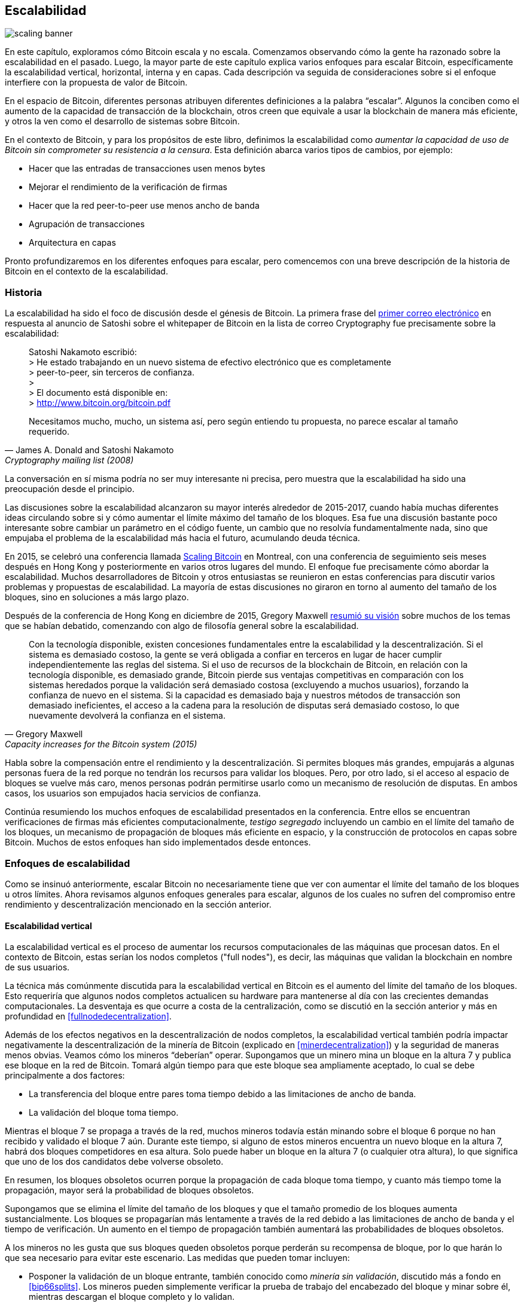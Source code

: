 == Escalabilidad

image::scaling-banner.jpg[]


En este capítulo, exploramos cómo Bitcoin escala y no escala. Comenzamos observando cómo la gente ha razonado sobre la escalabilidad en el pasado. Luego, la mayor parte de este capítulo explica varios enfoques para escalar Bitcoin, específicamente la escalabilidad vertical, horizontal, interna y en capas. Cada descripción va seguida de consideraciones sobre si el enfoque interfiere con la propuesta de valor de Bitcoin.

En el espacio de Bitcoin, diferentes personas atribuyen diferentes definiciones a la palabra "`escalar`". Algunos la conciben como el aumento de la capacidad de transacción de la blockchain, otros creen que equivale a usar la blockchain de manera más eficiente, y otros la ven como el desarrollo de sistemas sobre Bitcoin.

En el contexto de Bitcoin, y para los propósitos de este libro, definimos la escalabilidad como
_aumentar la capacidad de uso de Bitcoin sin comprometer su
resistencia a la censura_. Esta definición abarca varios
tipos de cambios, por ejemplo:

* Hacer que las entradas de transacciones usen menos bytes
* Mejorar el rendimiento de la verificación de firmas
* Hacer que la red peer-to-peer use menos ancho de banda
* Agrupación de transacciones
* Arquitectura en capas

Pronto profundizaremos en los diferentes enfoques para escalar, pero comencemos
con una breve descripción de la historia de Bitcoin en el contexto de la escalabilidad.

=== Historia

La escalabilidad ha sido el foco de discusión desde el génesis de Bitcoin. La
primera frase del
https://www.metzdowd.com/pipermail/cryptography/2008-November/014814.html[primer
correo electrónico] en respuesta al anuncio de Satoshi sobre el whitepaper de Bitcoin en la
lista de correo Cryptography fue precisamente sobre la escalabilidad:

[quote, James A. Donald and Satoshi Nakamoto, Cryptography mailing list (2008)]
____
Satoshi Nakamoto escribió: +
> He estado trabajando en un nuevo sistema de efectivo electrónico que es completamente +
> peer-to-peer, sin terceros de confianza. +
> +
> El documento está disponible en: +
> http://www.bitcoin.org/bitcoin.pdf

Necesitamos mucho, mucho, un sistema así, pero según entiendo tu
propuesta, no parece escalar al tamaño requerido.
____

La conversación en sí misma podría no ser muy interesante ni precisa, pero
muestra que la escalabilidad ha sido una preocupación desde el principio.

Las discusiones sobre la escalabilidad alcanzaron su mayor interés alrededor de 2015-2017, cuando había muchas
diferentes ideas circulando sobre si y cómo aumentar el
límite máximo del tamaño de los bloques. Esa fue una discusión bastante poco interesante
sobre cambiar un parámetro en el código fuente, un cambio que no
resolvía fundamentalmente nada, sino que empujaba el problema de la escalabilidad
más hacia el futuro, acumulando deuda técnica.

En 2015, se celebró una conferencia llamada https://scalingbitcoin.org/[Scaling
Bitcoin] en Montreal, con una conferencia de seguimiento seis meses después en Hong Kong y posteriormente en varios otros lugares del mundo. El enfoque fue precisamente cómo abordar la escalabilidad. Muchos desarrolladores de Bitcoin y otros entusiastas se reunieron en estas conferencias para discutir varios problemas y propuestas de escalabilidad. La mayoría de estas discusiones no giraron en torno al aumento del tamaño de los bloques, sino en soluciones a más largo plazo.

Después de la conferencia de Hong Kong en diciembre de 2015, Gregory Maxwell
https://lists.linuxfoundation.org/pipermail/bitcoin-dev/2015-December/011865.html[resumió
su visión] sobre muchos de los temas que se habían debatido, comenzando con
algo de filosofía general sobre la escalabilidad.

[quote, Gregory Maxwell, Capacity increases for the Bitcoin system (2015)]
____
Con la tecnología disponible, existen concesiones fundamentales
entre la escalabilidad y la descentralización. Si el sistema es demasiado costoso, la gente
se verá obligada a confiar en terceros en lugar de hacer cumplir
independientemente las reglas del sistema. Si el uso de recursos de la blockchain de Bitcoin,
en relación con la tecnología disponible, es demasiado grande, Bitcoin
pierde sus ventajas competitivas en comparación con los sistemas heredados porque
la validación será demasiado costosa (excluyendo a muchos usuarios), forzando la confianza
de nuevo en el sistema. Si la capacidad es demasiado baja y nuestros métodos de
transacción son demasiado ineficientes, el acceso a la cadena para la resolución de disputas
será demasiado costoso, lo que nuevamente devolverá la confianza en el
sistema.
____

Habla sobre la compensación entre el rendimiento y la descentralización. Si permites bloques más grandes, empujarás a algunas personas fuera de la red porque no tendrán los recursos para validar los bloques. Pero, por otro lado, si el acceso al espacio de bloques
se vuelve más caro, menos personas podrán permitirse usarlo como un
mecanismo de resolución de disputas. En ambos casos, los usuarios son empujados hacia servicios de confianza.

Continúa resumiendo los muchos enfoques de escalabilidad presentados en la conferencia. Entre ellos se encuentran verificaciones de firmas más eficientes computacionalmente, _testigo segregado_ incluyendo un cambio en el límite del tamaño de los bloques, un mecanismo de propagación de bloques más eficiente en espacio, y la construcción de protocolos en capas sobre Bitcoin. Muchos de estos enfoques han sido implementados desde entonces.

=== Enfoques de escalabilidad
Como se insinuó anteriormente, escalar Bitcoin no necesariamente tiene que ver con aumentar el límite del tamaño de los bloques u otros límites. Ahora revisamos algunos enfoques generales para escalar, algunos de los cuales no sufren del compromiso entre rendimiento y descentralización mencionado en la sección anterior.

[[verticalscaling]]
==== Escalabilidad vertical

La escalabilidad vertical es el proceso de aumentar los recursos computacionales
de las máquinas que procesan datos. En el contexto de Bitcoin, estas serían
los nodos completos ("full nodes"), es decir, las máquinas que validan la blockchain en nombre de
sus usuarios.

La técnica más comúnmente discutida para la escalabilidad vertical
en Bitcoin es el aumento del límite del tamaño de los bloques. Esto requeriría que algunos nodos completos actualicen su hardware para mantenerse al día con las crecientes demandas computacionales. La desventaja es que ocurre a costa de la centralización, como se discutió en la sección anterior y más en profundidad en <<fullnodedecentralization>>.

Además de los efectos negativos en la descentralización de nodos completos, la escalabilidad vertical también podría impactar negativamente la descentralización de la minería de Bitcoin (explicado en <<minerdecentralization>>) y la seguridad de maneras menos obvias. Veamos cómo los mineros "`deberían`" operar. Supongamos que un minero mina un bloque en la altura 7 y publica ese bloque en la red de Bitcoin. Tomará algún tiempo para que este bloque sea ampliamente aceptado, lo cual se debe principalmente a dos factores:

* La transferencia del bloque entre pares toma tiempo debido a las limitaciones de ancho de banda.
* La validación del bloque toma tiempo.

Mientras el bloque 7 se propaga a través de la red, muchos mineros todavía están minando sobre el bloque 6 porque no han recibido y validado el bloque 7 aún. Durante este tiempo, si alguno de estos mineros encuentra un nuevo bloque en la altura 7, habrá dos bloques competidores en esa altura. Solo puede haber un bloque en la altura 7 (o cualquier otra altura), lo que significa que uno de los dos candidatos debe volverse obsoleto.

En resumen, los bloques obsoletos ocurren porque la propagación de cada bloque toma tiempo, y cuanto más tiempo tome la propagación, mayor será la probabilidad de bloques obsoletos.

Supongamos que se elimina el límite del tamaño de los bloques y que el tamaño promedio de los bloques aumenta sustancialmente. Los bloques se propagarían más lentamente a través de la red debido a las limitaciones de ancho de banda y el tiempo de verificación. Un aumento en el tiempo de propagación también aumentará las probabilidades de bloques obsoletos.

A los mineros no les gusta que sus bloques queden obsoletos porque perderán su recompensa de bloque, por lo que harán lo que sea necesario para evitar este escenario. Las medidas que pueden tomar incluyen:

* Posponer la validación de un bloque entrante, también conocido como
  _minería sin validación_, discutido más a fondo en <<bip66splits>>. Los mineros pueden simplemente verificar la prueba de trabajo del encabezado del bloque y minar sobre él, mientras descargan el bloque completo y lo validan.
* Conectarse a un pool de minería con mayor ancho de banda y conectividad.

La minería sin validación socava aún más la descentralización de los nodos completos, ya que el minero recurre a confiar en los bloques entrantes, al menos temporalmente. También perjudica la seguridad en cierto grado porque una parte del poder computacional de la red está potencialmente construyendo sobre una blockchain inválida, en lugar de construir sobre la cadena más fuerte y válida.

El segundo punto tiene un efecto negativo en la descentralización de los mineros, ver <<minerdecentralization>>, porque usualmente los pools con la mejor conectividad de red y ancho de banda también son los más grandes, lo que hace que los mineros graviten hacia unos pocos pools grandes.

==== Escalabilidad horizontal

La escalabilidad horizontal se refiere a técnicas que dividen la carga de trabajo
entre múltiples máquinas. Aunque este es un enfoque de escalabilidad prevalente
entre sitios web y bases de datos populares, no es fácil de implementar en
Bitcoin.

Muchas personas se refieren a este enfoque de escalabilidad de Bitcoin como _sharding_. Básicamente, consiste en permitir que
cada nodo completo verifique solo una porción de la blockchain. Peter Todd
ha pensado mucho en el concepto de sharding. Escribió un
https://petertodd.org/2015/why-scaling-bitcoin-with-sharding-is-very-hard[artículo de blog] explicando el sharding en términos generales, y también presentando
su propia idea llamada _treechains_. El artículo es difícil de leer,
pero Todd hace algunos puntos que son bastante comprensibles.

[quote, Peter Todd, Why Scaling Bitcoin With Sharding Is Very Hard (2015)]
____
En los sistemas fragmentados, la "defensa del nodo completo" no funciona, al menos directamente. El punto es que no todos tienen todos los datos, por lo que tienes que decidir qué sucede cuando no están disponibles.
____
Luego presenta varias ideas sobre cómo abordar el sharding, o la escalabilidad horizontal. Hacia el final de la publicación concluye:

[quote, Peter Todd, Why Scaling Bitcoin With Sharding Is Very Hard (2015)]
____
Hay un gran problema, sin embargo: ¡santo !@#$, lo anterior es complejo en comparación con Bitcoin! Incluso la versión "infantil" del sharding - mi esquema de linearización en lugar de zk-SNARKS - es probablemente uno o dos órdenes de magnitud más complejo que usar el protocolo de Bitcoin en este momento, sin embargo, en este momento, un gran porcentaje de las empresas en este espacio parecen haber levantado las manos y usado proveedores de API centralizados en su lugar. Implementar lo anterior y ponerlo en manos de los usuarios finales no será fácil.

Por otro lado, la descentralización no es barata: usar PayPal es uno o dos órdenes de magnitud más simple que el protocolo de Bitcoin.
____

La conclusión que él hace es que el sharding _podría_ ser técnicamente
posible, pero vendría al costo de una tremenda complejidad. Dado que
muchos usuarios ya encuentran Bitcoin demasiado complejo y prefieren usar
servicios centralizados en su lugar, va a ser difícil convencerlos de usar
algo aún más complejo.

==== Escalabilidad interna

Si bien la escalabilidad horizontal y vertical han funcionado históricamente bien en sistemas centralizados como bases de datos y servidores web, no parecen ser adecuadas para una red descentralizada como Bitcoin debido a sus efectos centralizadores.

Un enfoque que recibe muy poca apreciación es lo que podemos llamar _escalabilidad interna_, que se traduce en "`hacer más con menos`". Se refiere al trabajo continuo realizado constantemente por muchos desarrolladores para optimizar los algoritmos ya existentes, de modo que podamos hacer más dentro de los límites existentes del sistema.

Las mejoras que se han logrado a través de la escalabilidad interna son impresionantes, por decir lo menos. Para darte una idea general de las mejoras a lo largo de los años, Jameson Lopp
https://blog.lopp.net/bitcoin-core-performance-evolution/[ha realizado pruebas de referencia] sobre la sincronización de la blockchain, comparando muchas versiones diferentes de Bitcoin Core que se remontan a la versión 0.8.

.Rendimiento de la descarga inicial de bloques de varias versiones de Bitcoin Core. En el eje Y está la altura del bloque sincronizado y en el eje X está el tiempo que tomó sincronizar hasta esa altura.
image::Bitcoin-Core-Sync-Performance-1.png[{big-width}]

Las diferentes líneas representan diferentes versiones de Bitcoin Core. La línea más a la izquierda es la última, es decir, la versión 0.22, que fue lanzada en septiembre de 2021 y tomó 396 minutos para sincronizarse completamente. La más a la derecha es la versión 0.8 de noviembre de 2013, que tomó 3452 minutos. Toda esta mejora - aproximadamente 10x - se debe a la escalabilidad interna.

Las mejoras podrían categorizarse como ahorro de espacio (RAM, disco,
ancho de banda, etc.) o ahorro de poder computacional. Ambas categorías
contribuyen a las mejoras en el diagrama anterior.

Un buen ejemplo de mejora computacional se puede encontrar en la
https://github.com/bitcoin-core/secp256k1[biblioteca libsecp256k1], que,
entre otras cosas, implementa las primitivas criptográficas necesarias para
crear y verificar firmas digitales. Pieter Wuille es uno de los
contribuyentes a esta biblioteca, y escribió un
https://twitter.com/pwuille/status/1450471673321381896[hilo de Twitter]
mostrando las mejoras de rendimiento logradas a través de varias "pull requests".

.Rendimiento de la verificación de firmas a lo largo del tiempo, con solicitudes de extracción significativas marcadas en la línea de tiempo.
image::libsecp256k1speedups.png[{half-width}]

The graph shows the trend for two different 64-bit CPU types, namely ARM and x86.
The difference in performance is due to the more specialized instructions
available on x86 compared to the ARM architecture, which has fewer and
more generic instructions. However, the general trend is the same for both
architectures. Note that the Y-axis is logarithmic, which makes the
improvements look less impressive than they actually are.

También hay varios buenos ejemplos de mejoras en el ahorro de espacio que contribuyeron a la mejora del rendimiento. En una
https://murchandamus.medium.com/2-of-3-multisig-inputs-using-pay-to-taproot-d5faf2312ba3[publicación de blog en Medium] sobre la contribución de Taproot al ahorro de espacio, el usuario Murch
compara cuánto espacio en bloque requeriría una firma de umbral 2-de-3,
usando Taproot de varias maneras, así como no usándolo en absoluto.

.Ahorro de espacio para diferentes tipos de gasto, versiones Taproot y legacy.
image::murch-taproot.png[{half-width}]

Una firma múltiple 2-de-3 usando Segwit nativo requeriría un total de
104.5+43 vB = 147.5 vB, mientras que el uso más conservador en espacio de Taproot
requeriría solo 57.5+43 vB = 100.5
vB en el caso de uso estándar. En el peor de los casos y en situaciones raras, como cuando un firmante estándar no está disponible por alguna razón, Taproot usaría 107.5+43 vB = 150.5 vB. No necesitas entender todos los detalles, pero esto debería darte una idea
de cómo los desarrolladores piensan en ahorrar espacio - cada byte cuenta.

Apart from inward scaling in Bitcoin software, there are
some ways in which users can contribute to inward scaling, too. They can
make their transactions more intelligently to save on
transaction fees while simultaneously decreasing their footprints on
full node requirements. Two commonly used techniques toward such goal are called
transaction batching and output consolidation.

The idea with transaction batching is to combine multiple payments
into one single transaction, instead of making one transaction per
payment. This can save you a lot of fees, and at the same time reduce
the block space load.

.Transaction batching combines multiple payments into a single transaction to save on fees.
image::tx-batching.png[{big-width}]

Output consolidation refers to taking advantage of periods of low demand for
block space to combine multiple outputs into a single output. This
can reduce your fee cost later, when you'll need to make a payment while the
demand for block space is high.

.Output consolidation. Melt your coins into one big coin when fees are low to save fees later.
image::utxo-consolidation.png[{big-width}]

It may not be obvious how output consolidation contributes to inward
scaling. After all, the total amount of blockchain data is even slightly
increased with this method. Nonetheless, the UTXO set, i.e. the database that keeps
track of who owns which coins, shrinks because you spend more UTXOs
than you create. This alleviates the burden for full nodes to maintain
their UTXO sets.

Unfortunately, however, these two techniques of _UTXO management_ could
be bad for your own or your payees`' privacy. In the batching case, each
payee will know that all the batched outputs are from you to other payees
(except possibly the change). In the UTXO consolidation case, you will
reveal that the outputs you consolidate belong to the same wallet. So
you may have to make a trade-off between cost efficiency and privacy.

[[layeredscaling]]
==== Layered scaling

The most impactful approach to scaling is probably layering. The
general idea behind layering is that a protocol can settle payments
between users without adding transactions to the blockchain.
This was already discussed briefly in <<trustlessness>> and
<<privacymeasures>>.

A layered protocol begins with two or more people agreeing
on a start transaction that's put on the blockchain, as illustrated in
<<fig-scaling-layer>>.

[[fig-scaling-layer]]
.A typical layer 2 protocol on top of Bitcoin, layer 1.
image::scaling-layer.png[]

How this start transaction is created varies between protocols, but a 
common theme is that the participants create an unsigned start 
transaction and a number of pre-signed punishment
transactions, that spend the output of the start transaction in various 
ways. Subsequently, the start transaction is fully signed and published to the 
blockchain, and the punishment transactions can be fully signed and 
published to punish a misbehaving party. This 
incentivizes the participants to keep their promises so that the 
protocol can work in a trustless way.

Once the start transaction is on the blockchain, the protocol can do
what it's supposed to do. For instance, it could do super fast payments between
participants, implement some privacy-enhancing techniques, or do more
advanced scripting that would not be supported by the Bitcoin blockchain.

We won't detail how specific protocols work, but as
you can see in <<fig-scaling-layer>>, the blockchain is rarely used
during the protocol's life cycle. All the juicy action happens
_off-chain_. We've seen how this can be a win for privacy
if done right, but it can also be an advantage for scalability.

In a https://www.reddit.com/r/Bitcoin/comments/438hx0/a_trip_to_the_moon_requires_a_rocket_with/[Reddit post] titled "`A trip to the moon requires a rocket with
multiple stages or otherwise the rocket equation will eat your
lunch... packing everyone in clown-car style into a trebuchet and
hoping for success is right out.`", Gregory Maxwell explains why
layering is our best shot at getting Bitcoin to scale by orders of
magnitudes.

He starts by emphasizing the fallacy in viewing Visa or Mastercard as
Bitcoin's main competitors and highlighting how increasing the maximum block size
is a bad approach to meet said competition. Then he talks about
how to make some real difference by using layers.

[quote, Gregory Maxwell, r/Bitcoin on Reddit (2016)]
____
So-- Does that mean that Bitcoin can't be a big winner as a payments
technology? No. But to reach the kind of capacity required to serve
the payments needs of the world we must work more intelligently.

From its very beginning Bitcoin was design to incorporate layers in
secure ways through its smart contracting capability (What, do you
think that was just put there so people could wax-philosophic about
meaningless "DAOs"?). In effect we will use the Bitcoin system as a
highly accessible and perfectly trustworthy robotic judge and conduct
most of our business outside of the court room-- but transact in such
a way that if something goes wrong we have all the evidence and
established agreements so we can be confident that the robotic court
will make it right. (Geek sidebar: If this seems impossible, go read
this old post on transaction cut-through)

This is possible precisely because of the core properties of
Bitcoin. A censorable or reversible base system is not very suitable
to build powerful upper layer transaction processing on top of... and
if the underlying asset isn't sound, there is little point in
transacting with it at all.
____

The analogy with the judge is quite illustrative of how layering
works: this judge must be incorruptible and never change her
mind, otherwise the layers above Bitcoin's base layer will not work
reliably.

He continues by making a point about centralized services. There's usually no
problem with trusting a central server with trivial amounts of Bitcoin
to get things done: that's also layered scaling.

Many years have passed since Maxwell wrote the piece above, and his
words still stand correct. The success of the Lightning Network proves
that layering is indeed a way forward to increase the utility of
Bitcoin.


=== Conclusion

We've discussed various ways through which one might want to scale
Bitcoin, increase Bitcoin's usage capacity. Scaling has been a concern
in Bitcoin since its very early days.

We know today that Bitcoin doesn't scale well vertically ("`buy bigger
hardware`") or horizontally ("`verify only parts of the data`"), but
rather inward ("`do more with less`") and in layers ("`build protocols
on top of Bitcoin`").
